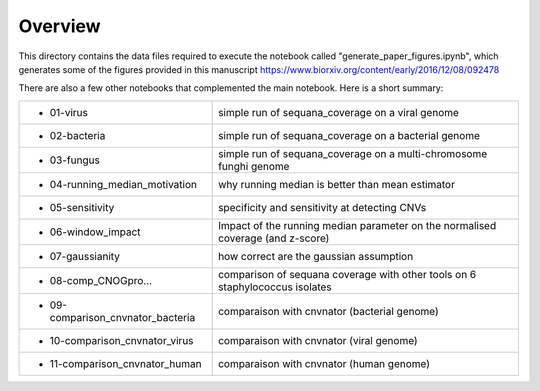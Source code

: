 Overview
===========

This directory contains the data files required to execute the notebook called "generate_paper_figures.ipynb", which generates some of the figures provided in this manuscript https://www.biorxiv.org/content/early/2016/12/08/092478



There are also a few other notebooks that complemented the main notebook. Here is a short summary:


============================================ ========================================================
- 01-virus                                   simple run of sequana_coverage on a viral genome
- 02-bacteria                                simple run of sequana_coverage on a bacterial genome
- 03-fungus                                  simple run of sequana_coverage on a multi-chromosome
                                             funghi genome
- 04-running_median_motivation               why running median is better than mean estimator
- 05-sensitivity                             specificity and sensitivity at detecting CNVs
- 06-window_impact                           Impact of the running median parameter on  the
                                             normalised coverage (and z-score)
- 07-gaussianity                             how correct are the gaussian assumption
- 08-comp_CNOGpro...                         comparison of sequana coverage with other tools on
                                             6 staphylococcus isolates
- 09-comparison_cnvnator_bacteria            comparaison with cnvnator (bacterial genome)
- 10-comparison_cnvnator_virus               comparaison with cnvnator (viral genome)
- 11-comparison_cnvnator_human               comparaison with cnvnator (human genome)
============================================ ========================================================

